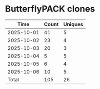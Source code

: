 * ButterflyPACK clones
|       Time |   Count | Uniques |
|------------+---------+---------|
| 2025-10-01 |      41 |       5 |
| 2025-10-02 |      23 |       4 |
| 2025-10-03 |      20 |       3 |
| 2025-10-04 |       5 |       5 |
| 2025-10-05 |       6 |       4 |
| 2025-10-06 |      10 |       5 |
|------------+---------+---------|
| Total      |     105 |      26 |
